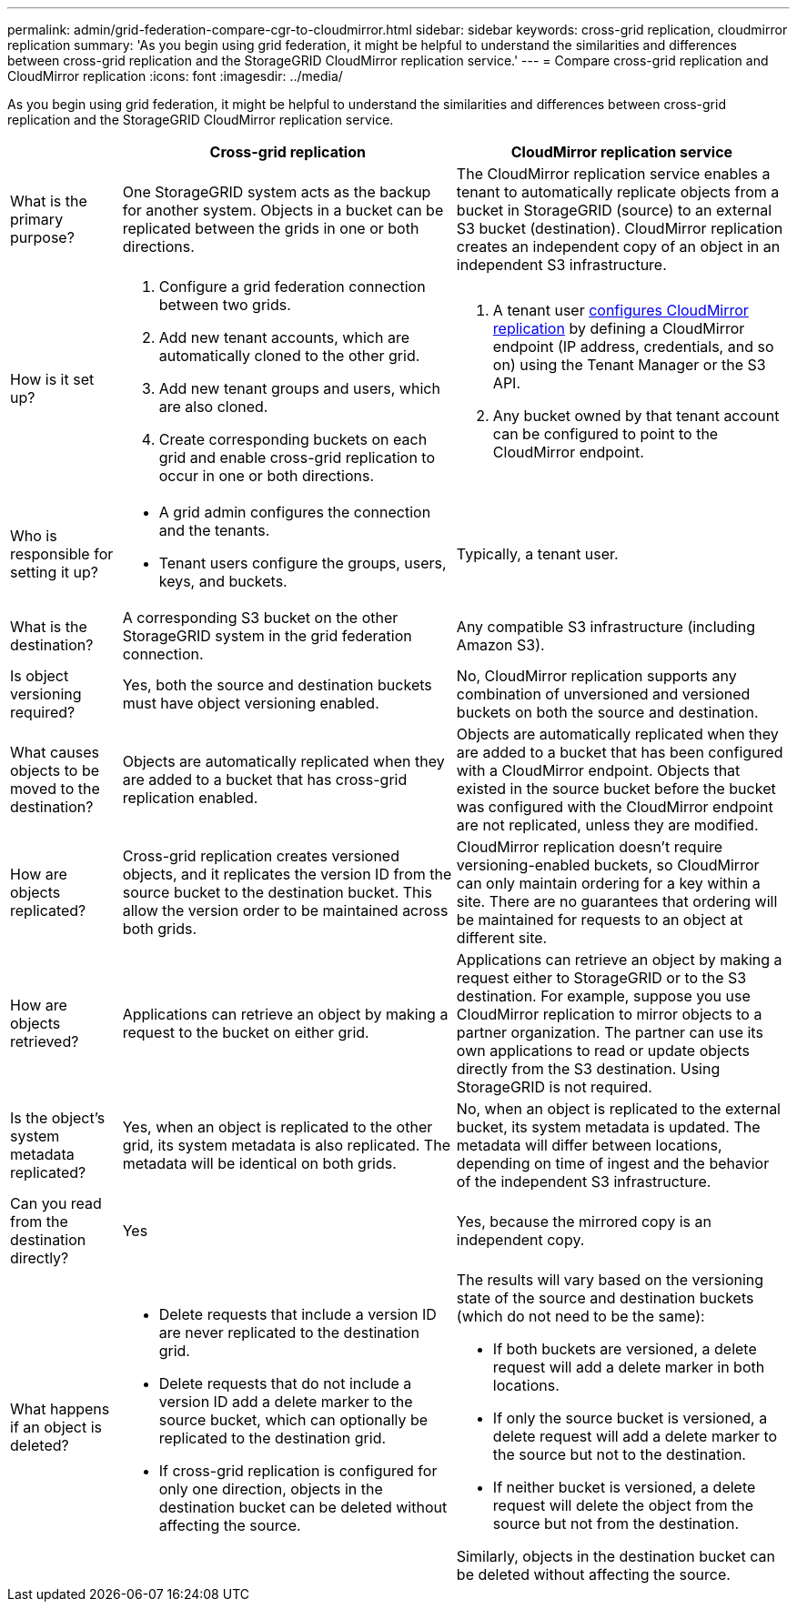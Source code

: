 ---
permalink: admin/grid-federation-compare-cgr-to-cloudmirror.html
sidebar: sidebar
keywords: cross-grid replication, cloudmirror replication
summary: 'As you begin using grid federation, it might be helpful to understand the similarities and differences between cross-grid replication and the StorageGRID CloudMirror replication service.'
---
= Compare cross-grid replication and CloudMirror replication
:icons: font
:imagesdir: ../media/

[.lead]
As you begin using grid federation, it might be helpful to understand the similarities and differences between cross-grid replication and the StorageGRID CloudMirror replication service.

[cols="1a,3a,3a" options="header"]
|===
|  
| Cross-grid replication
| CloudMirror replication service

| What is the primary purpose?
| One StorageGRID system acts as the backup for another system. Objects in a bucket can be replicated between the grids in one or both directions.

| The CloudMirror replication service enables a tenant to automatically replicate objects from a bucket in StorageGRID (source) to an external S3 bucket (destination). CloudMirror replication creates an independent copy of an object in an independent S3 infrastructure.


| How is it set up?
| . Configure a grid federation connection between two grids. 
. Add new tenant accounts, which are  automatically cloned to the other grid. 
. Add new tenant groups and users, which are also cloned.
. Create corresponding buckets on each grid and enable cross-grid replication to occur in one or both directions.

| . A tenant user link:../tenant/configuring-cloudmirror-replication.html[configures CloudMirror replication] by defining a CloudMirror endpoint (IP address, credentials, and so on) using the Tenant Manager or the S3 API. 
. Any bucket owned by that tenant account can be configured to point to the CloudMirror endpoint. 

| Who is responsible for setting it up?
| * A grid admin configures the connection and the tenants.
* Tenant users configure the groups, users, keys, and buckets.
| Typically, a tenant user.

| What is the destination?
| A corresponding S3 bucket on the other StorageGRID system in the grid federation connection.

| Any compatible S3 infrastructure (including Amazon S3).

| Is object versioning required?
| Yes, both the source and destination buckets must have object versioning enabled.
| No, CloudMirror replication supports any combination of unversioned and versioned buckets on both the source and destination.


| What causes objects to be moved to the destination?
| Objects are automatically replicated when they are added to a bucket that has cross-grid replication enabled.

| Objects are automatically replicated when they are added to a bucket that has been configured with a CloudMirror endpoint. Objects that existed in the source bucket before the bucket was configured with the CloudMirror endpoint are not replicated, unless they are modified.

| How are objects replicated?
| Cross-grid replication creates versioned objects, and it replicates the version ID from the source bucket to the destination bucket. This allow the version order to be maintained across both grids.
| CloudMirror replication doesn't require versioning-enabled buckets, so CloudMirror can only maintain ordering for a key within a site. There are no guarantees that ordering will be maintained for requests to an object at different site.


| How are objects retrieved?
| Applications can retrieve an object by making a request to the bucket on either grid. 
| Applications can retrieve an object by making a request either to StorageGRID or to the S3 destination. For example, suppose you use CloudMirror replication to mirror objects to a partner organization. The partner can use its own applications to read or update objects directly from the S3 destination. Using StorageGRID is not required.


| Is the object's system metadata replicated?
| Yes, when an object is replicated to the other grid, its system metadata is also replicated. The metadata will be identical on both grids.
| No, when an object is replicated to the external bucket, its system metadata is updated. The metadata will differ between locations, depending on time of ingest and the behavior of the independent S3 infrastructure. 


| Can you read from the destination directly?
| Yes
| Yes, because the mirrored copy is an independent copy.


| What happens if an object is deleted?
| * Delete requests that include a version ID are never replicated to the destination grid.
* Delete requests that do not include a version ID add a delete marker to the source bucket, which can optionally be replicated to the destination grid.
* If cross-grid replication is configured for only one direction, objects in the destination bucket can be deleted without affecting the source.

| The results will vary based on the versioning state of the source and destination buckets (which do not need to be the same):

* If both buckets are versioned, a delete request will add a delete marker in both locations.
* If only the source bucket is versioned, a delete request will add a delete marker to the source but not to the destination.
* If neither bucket is versioned, a delete request will delete the object from the source but not from the destination.

Similarly, objects in the destination bucket can be deleted without affecting the source.


|===